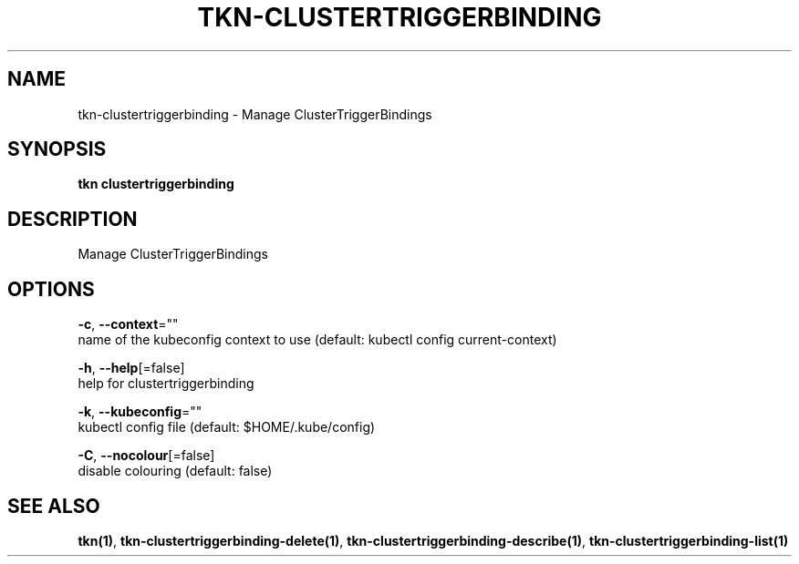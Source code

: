 .TH "TKN\-CLUSTERTRIGGERBINDING" "1" "" "Auto generated by spf13/cobra" "" 
.nh
.ad l


.SH NAME
.PP
tkn\-clustertriggerbinding \- Manage ClusterTriggerBindings


.SH SYNOPSIS
.PP
\fBtkn clustertriggerbinding\fP


.SH DESCRIPTION
.PP
Manage ClusterTriggerBindings


.SH OPTIONS
.PP
\fB\-c\fP, \fB\-\-context\fP=""
    name of the kubeconfig context to use (default: kubectl config current\-context)

.PP
\fB\-h\fP, \fB\-\-help\fP[=false]
    help for clustertriggerbinding

.PP
\fB\-k\fP, \fB\-\-kubeconfig\fP=""
    kubectl config file (default: $HOME/.kube/config)

.PP
\fB\-C\fP, \fB\-\-nocolour\fP[=false]
    disable colouring (default: false)


.SH SEE ALSO
.PP
\fBtkn(1)\fP, \fBtkn\-clustertriggerbinding\-delete(1)\fP, \fBtkn\-clustertriggerbinding\-describe(1)\fP, \fBtkn\-clustertriggerbinding\-list(1)\fP

